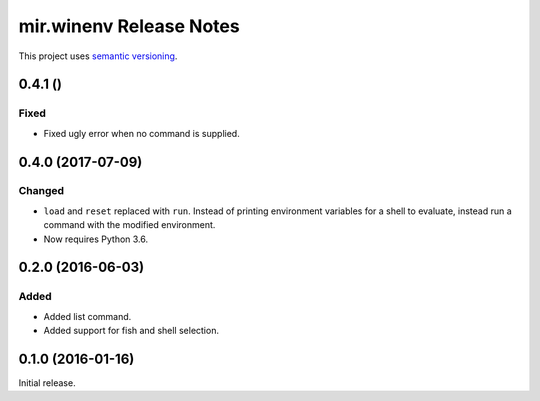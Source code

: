 mir.winenv Release Notes
========================

This project uses `semantic versioning <http://semver.org/>`_.

0.4.1 ()
--------

Fixed
^^^^^

- Fixed ugly error when no command is supplied.

0.4.0 (2017-07-09)
------------------

Changed
^^^^^^^

- ``load`` and ``reset`` replaced with ``run``.  Instead of printing
  environment variables for a shell to evaluate, instead run a command
  with the modified environment.
- Now requires Python 3.6.

0.2.0 (2016-06-03)
------------------

Added
^^^^^

- Added list command.
- Added support for fish and shell selection.

0.1.0 (2016-01-16)
------------------

Initial release.
